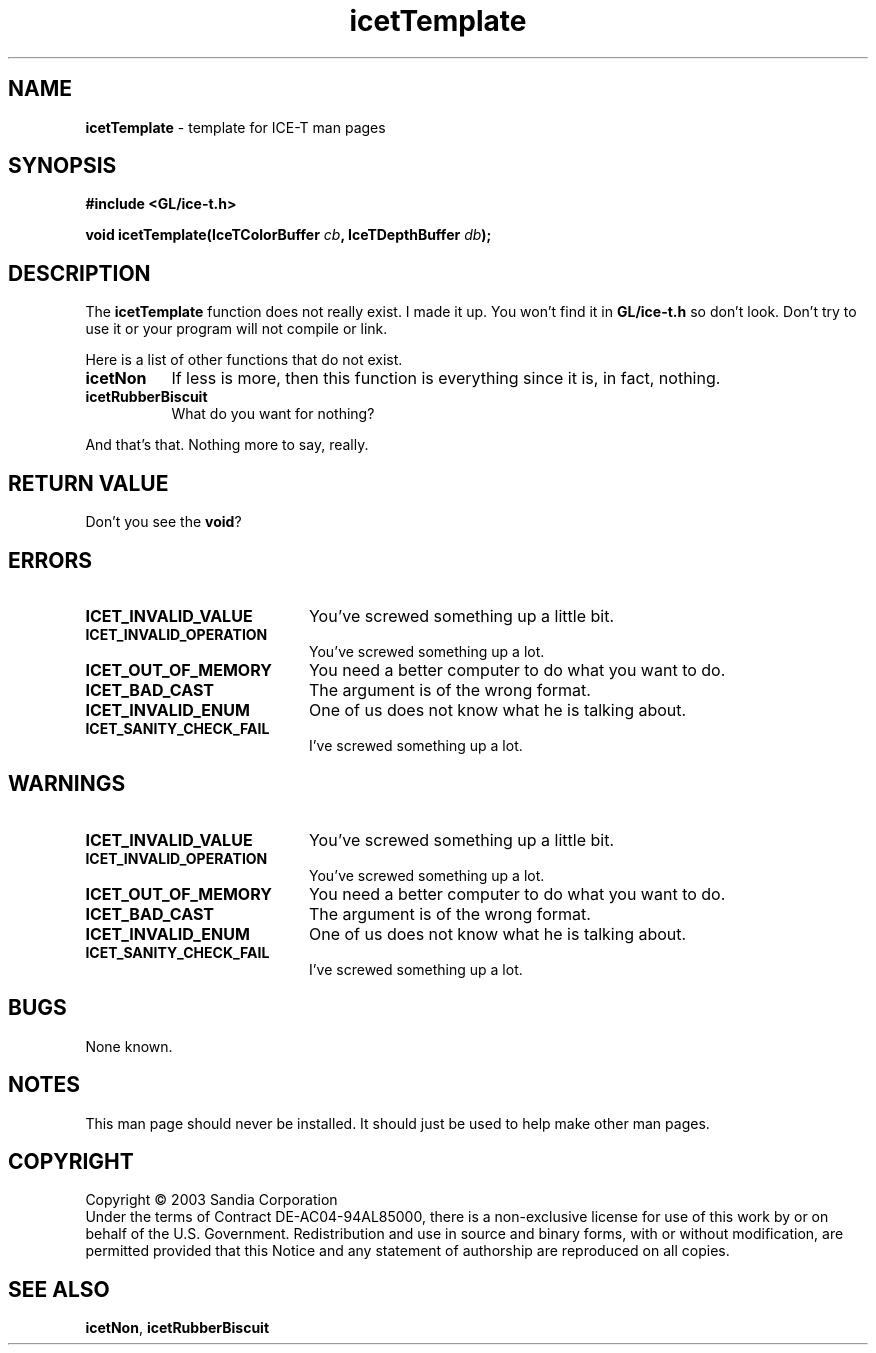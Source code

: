 .\" -*- nroff -*-
.ig
Documentation for the Image Composition Engine for Tiles (ICE-T).

Copyright (C) 2000-2003 Sandia National Laboratories

$Id: icetTemplate.3,v 1.1 2003-06-17 18:38:54 andy Exp $
..
.TH icetTemplate 3 "May 19, 2003" "Sandia National Labs" "ICE-T Reference"
.SH NAME
.B icetTemplate
\- template for ICE-T man pages
.SH SYNOPSIS
.nf
.B #include <GL/ice-t.h>
.sp
.BI "void icetTemplate(IceTColorBuffer " cb ", IceTDepthBuffer " db ");"
.fi
.SH DESCRIPTION
The
.B icetTemplate
function does not really exist.  I made it up.  You won't find it in
.B GL/ice-t.h
so don't look.  Don't try to use it or your program will not compile or
link.
.PP
Here is a list of other functions that do not exist.
.TP 8	\" Setting indent here sets for subsequent indents.
.B icetNon
If less is more, then this function is everything since it is, in fact,
nothing.
.TP
.B icetRubberBiscuit
What do you want for nothing?
.PP
And that's that.  Nothing more to say, really.
.SH RETURN VALUE
Don't you see the
.BR void ?
.SH ERRORS
.TP 20
.B ICET_INVALID_VALUE
You've screwed something up a little bit.
.TP
.B ICET_INVALID_OPERATION
You've screwed something up a lot.
.TP
.B ICET_OUT_OF_MEMORY
You need a better computer to do what you want to do.
.TP
.B ICET_BAD_CAST
The argument is of the wrong format.
.TP
.B ICET_INVALID_ENUM
One of us does not know what he is talking about.
.TP
.B ICET_SANITY_CHECK_FAIL
I've screwed something up a lot.
.SH WARNINGS
.TP 20
.B ICET_INVALID_VALUE
You've screwed something up a little bit.
.TP
.B ICET_INVALID_OPERATION
You've screwed something up a lot.
.TP
.B ICET_OUT_OF_MEMORY
You need a better computer to do what you want to do.
.TP
.B ICET_BAD_CAST
The argument is of the wrong format.
.TP
.B ICET_INVALID_ENUM
One of us does not know what he is talking about.
.TP
.B ICET_SANITY_CHECK_FAIL
I've screwed something up a lot.
.SH BUGS
None known.
.SH NOTES
This man page should never be installed.  It should just be used to help
make other man pages.
.SH COPYRIGHT
Copyright \(co 2003 Sandia Corporation
.br
Under the terms of Contract DE-AC04-94AL85000, there is a non-exclusive
license for use of this work by or on behalf of the U.S. Government.
Redistribution and use in source and binary forms, with or without
modification, are permitted provided that this Notice and any statement of
authorship are reproduced on all copies.
.SH SEE ALSO
.BR icetNon ", " icetRubberBiscuit


\" These are emacs settings that go at the end of the file.
\" Local Variables:
\" writestamp-format:"%B %e, %Y"
\" writestamp-prefix:"3 \""
\" writestamp-suffix:"\" \"Sandia National Labs\""
\" End:
